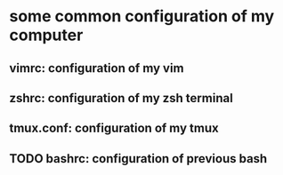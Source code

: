 * some common configuration of my computer 
** vimrc: configuration of my vim  
** zshrc: configuration of my zsh terminal 
** tmux.conf: configuration of my tmux 
** TODO bashrc: configuration of previous bash 
